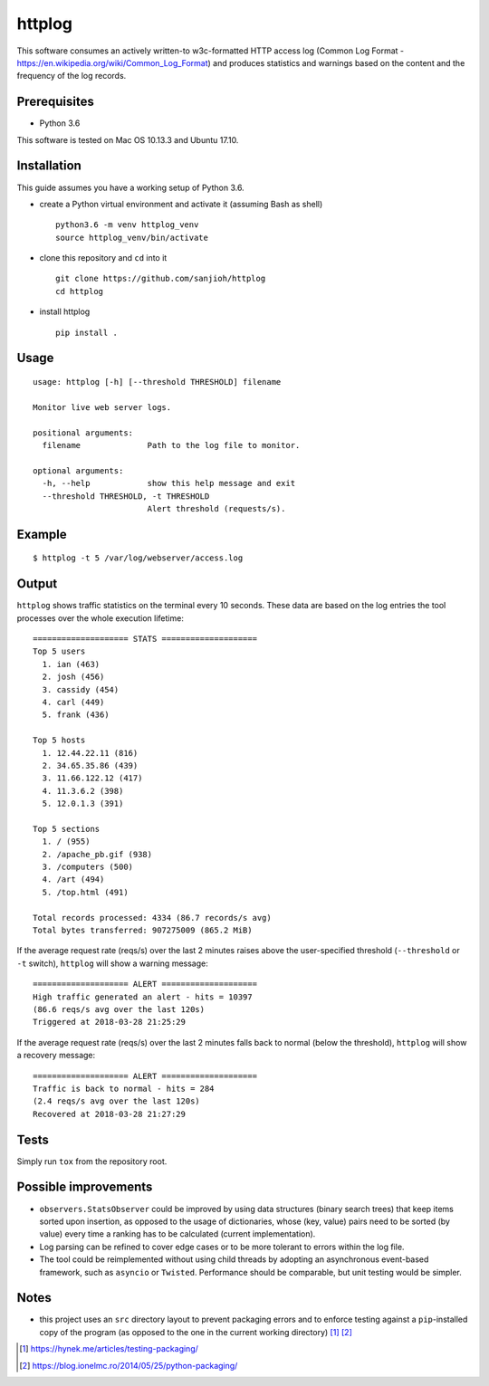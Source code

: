 httplog
=======

This software consumes an actively written-to w3c-formatted HTTP access log
(Common Log Format - https://en.wikipedia.org/wiki/Common_Log_Format)
and produces statistics and warnings based on the content
and the frequency of the log records.

Prerequisites
-------------

- Python 3.6

This software is tested on Mac OS 10.13.3 and Ubuntu 17.10.

Installation
------------

This guide assumes you have a working setup of Python 3.6.

- create a Python virtual environment and activate it (assuming Bash as shell)

  ::

    python3.6 -m venv httplog_venv
    source httplog_venv/bin/activate

- clone this repository and ``cd`` into it

  ::

    git clone https://github.com/sanjioh/httplog
    cd httplog

- install httplog

  ::

    pip install .

Usage
-----

::

    usage: httplog [-h] [--threshold THRESHOLD] filename

    Monitor live web server logs.

    positional arguments:
      filename              Path to the log file to monitor.

    optional arguments:
      -h, --help            show this help message and exit
      --threshold THRESHOLD, -t THRESHOLD
                            Alert threshold (requests/s).

Example
-------

::

    $ httplog -t 5 /var/log/webserver/access.log

Output
------

``httplog`` shows traffic statistics on the terminal every 10 seconds.
These data are based on the log entries the tool processes over the whole
execution lifetime:

::

    ==================== STATS ====================
    Top 5 users
      1. ian (463)
      2. josh (456)
      3. cassidy (454)
      4. carl (449)
      5. frank (436)

    Top 5 hosts
      1. 12.44.22.11 (816)
      2. 34.65.35.86 (439)
      3. 11.66.122.12 (417)
      4. 11.3.6.2 (398)
      5. 12.0.1.3 (391)

    Top 5 sections
      1. / (955)
      2. /apache_pb.gif (938)
      3. /computers (500)
      4. /art (494)
      5. /top.html (491)

    Total records processed: 4334 (86.7 records/s avg)
    Total bytes transferred: 907275009 (865.2 MiB)

If the average request rate (reqs/s) over the last 2 minutes raises above the user-specified
threshold (``--threshold`` or ``-t`` switch), ``httplog`` will show a warning message:

::

    ==================== ALERT ====================
    High traffic generated an alert - hits = 10397
    (86.6 reqs/s avg over the last 120s)
    Triggered at 2018-03-28 21:25:29


If the average request rate (reqs/s) over the last 2 minutes falls back to normal
(below the threshold), ``httplog`` will show a recovery message:

::

    ==================== ALERT ====================
    Traffic is back to normal - hits = 284
    (2.4 reqs/s avg over the last 120s)
    Recovered at 2018-03-28 21:27:29

Tests
-----

Simply run ``tox`` from the repository root.

Possible improvements
---------------------
- ``observers.StatsObserver`` could be improved by using data structures (binary search trees) that keep items sorted
  upon insertion, as opposed to the usage of dictionaries, whose (key, value) pairs need to be sorted (by value)
  every time a ranking has to be calculated (current implementation).
- Log parsing can be refined to cover edge cases or to be more tolerant to errors within the log file.
- The tool could be reimplemented without using child threads by adopting an asynchronous event-based framework,
  such as ``asyncio`` or ``Twisted``. Performance should be comparable, but unit testing would be simpler.

Notes
-----

- this project uses an ``src`` directory layout to prevent packaging errors and to enforce
  testing against a ``pip``-installed copy of the program (as opposed to the one in the
  current working directory) [1]_ [2]_

.. [1] https://hynek.me/articles/testing-packaging/
.. [2] https://blog.ionelmc.ro/2014/05/25/python-packaging/
